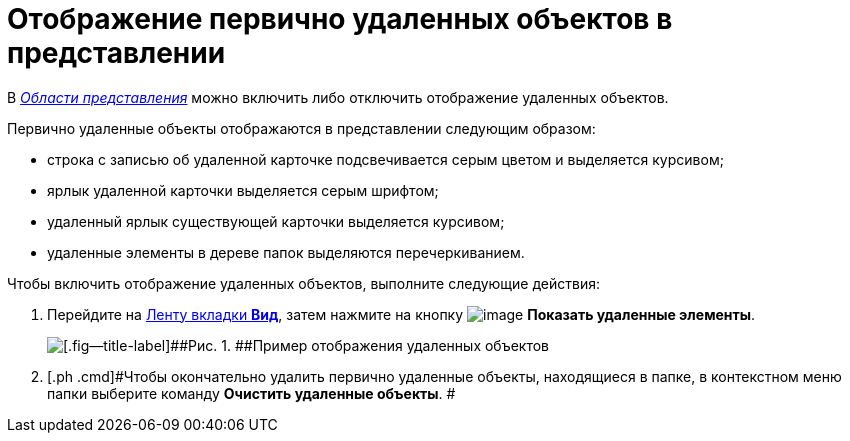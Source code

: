 = Отображение первично удаленных объектов в представлении

В xref:Interface_view_area.html[_Области представления_] можно включить либо отключить отображение удаленных объектов.

Первично удаленные объекты отображаются в представлении следующим образом:

* строка с записью об удаленной карточке подсвечивается серым цветом и выделяется курсивом;
* ярлык удаленной карточки выделяется серым шрифтом;
* удаленный ярлык существующей карточки выделяется курсивом;
* удаленные элементы в дереве папок выделяются перечеркиванием.

Чтобы включить отображение удаленных объектов, выполните следующие действия:

. [.ph .cmd]#Перейдите на xref:Interface_ribbon_view.html[Ленту вкладки [.keyword]*Вид*], затем нажмите на кнопку image:img/Buttons/view_show_deleted_elements.png[image] [.keyword]*Показать удаленные элементы*.#
+
image::img/View_deleted_objects.png[[.fig--title-label]##Рис. 1. ##Пример отображения удаленных объектов]
. [.ph .cmd]#Чтобы окончательно удалить первично удаленные объекты, находящиеся в папке, в контекстном меню папки выберите команду [.keyword]*Очистить удаленные объекты*. #
